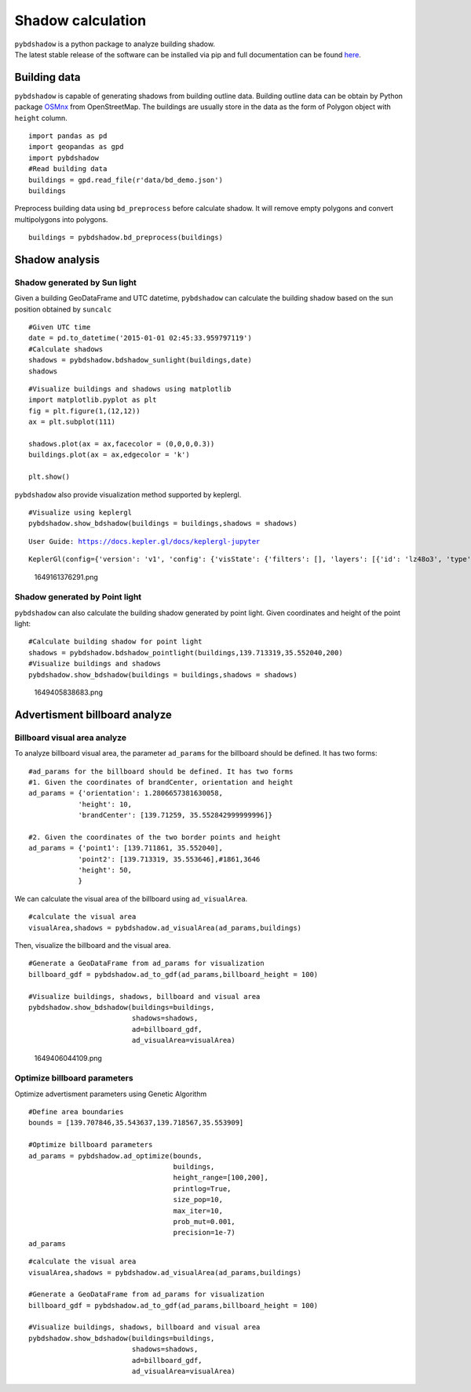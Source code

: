 .. _example:

*****************************
Shadow calculation
*****************************

| ``pybdshadow`` is a python package to analyze building shadow.
| The latest stable release of the software can be installed via pip and
  full documentation can be found
  `here <https://pybdshadow.readthedocs.io/en/latest/>`__.

Building data
=============

``pybdshadow`` is capable of generating shadows from building outline
data. Building outline data can be obtain by Python package
`OSMnx <https://osmnx.readthedocs.io/en/stable/>`__ from OpenStreetMap.
The buildings are usually store in the data as the form of Polygon
object with ``height`` column.

::

    import pandas as pd
    import geopandas as gpd
    import pybdshadow
    #Read building data
    buildings = gpd.read_file(r'data/bd_demo.json')
    buildings




.. raw:: html

    <div>
    <style scoped>
        .dataframe tbody tr th:only-of-type {
            vertical-align: middle;
        }
    
        .dataframe tbody tr th {
            vertical-align: top;
        }
    
        .dataframe thead th {
            text-align: right;
        }
    </style>
    <table border="1" class="dataframe">
      <thead>
        <tr style="text-align: right;">
          <th></th>
          <th>id</th>
          <th>height</th>
          <th>x</th>
          <th>y</th>
          <th>geometry</th>
        </tr>
      </thead>
      <tbody>
        <tr>
          <th>0</th>
          <td>0</td>
          <td>42</td>
          <td>139.698802</td>
          <td>35.533816</td>
          <td>POLYGON ((139.69831 35.53380, 139.69831 35.533...</td>
        </tr>
        <tr>
          <th>1</th>
          <td>1</td>
          <td>9</td>
          <td>139.698402</td>
          <td>35.534030</td>
          <td>POLYGON ((139.69799 35.53417, 139.69799 35.533...</td>
        </tr>
        <tr>
          <th>2</th>
          <td>2</td>
          <td>45</td>
          <td>139.698491</td>
          <td>35.534637</td>
          <td>POLYGON ((139.69864 35.53445, 139.69863 35.534...</td>
        </tr>
        <tr>
          <th>3</th>
          <td>3</td>
          <td>9</td>
          <td>139.698784</td>
          <td>35.534735</td>
          <td>POLYGON ((139.69864 35.53477, 139.69866 35.534...</td>
        </tr>
        <tr>
          <th>4</th>
          <td>4</td>
          <td>90</td>
          <td>139.700506</td>
          <td>35.536064</td>
          <td>POLYGON ((139.70015 35.53590, 139.70039 35.535...</td>
        </tr>
        <tr>
          <th>...</th>
          <td>...</td>
          <td>...</td>
          <td>...</td>
          <td>...</td>
          <td>...</td>
        </tr>
        <tr>
          <th>1369</th>
          <td>27826</td>
          <td>5</td>
          <td>139.708790</td>
          <td>35.552112</td>
          <td>POLYGON ((139.70876 35.55223, 139.70869 35.552...</td>
        </tr>
        <tr>
          <th>1370</th>
          <td>27827</td>
          <td>43</td>
          <td>139.706311</td>
          <td>35.551746</td>
          <td>POLYGON ((139.70637 35.55183, 139.70621 35.551...</td>
        </tr>
        <tr>
          <th>1371</th>
          <td>27828</td>
          <td>16</td>
          <td>139.705786</td>
          <td>35.551667</td>
          <td>POLYGON ((139.70583 35.55179, 139.70572 35.551...</td>
        </tr>
        <tr>
          <th>1372</th>
          <td>27829</td>
          <td>14</td>
          <td>139.708900</td>
          <td>35.551267</td>
          <td>POLYGON ((139.70867 35.55133, 139.70867 35.551...</td>
        </tr>
        <tr>
          <th>1373</th>
          <td>27830</td>
          <td>16</td>
          <td>139.708320</td>
          <td>35.550467</td>
          <td>POLYGON ((139.70837 35.55071, 139.70823 35.550...</td>
        </tr>
      </tbody>
    </table>
    <p>1374 rows × 5 columns</p>
    </div>



Preprocess building data using ``bd_preprocess`` before calculate
shadow. It will remove empty polygons and convert multipolygons into
polygons.

::

    buildings = pybdshadow.bd_preprocess(buildings)

Shadow analysis
===============

Shadow generated by Sun light
-----------------------------

Given a building GeoDataFrame and UTC datetime, ``pybdshadow`` can
calculate the building shadow based on the sun position obtained by
``suncalc``

::

    #Given UTC time
    date = pd.to_datetime('2015-01-01 02:45:33.959797119')
    #Calculate shadows
    shadows = pybdshadow.bdshadow_sunlight(buildings,date)
    shadows




.. raw:: html

    <div>
    <style scoped>
        .dataframe tbody tr th:only-of-type {
            vertical-align: middle;
        }
    
        .dataframe tbody tr th {
            vertical-align: top;
        }
    
        .dataframe thead th {
            text-align: right;
        }
    </style>
    <table border="1" class="dataframe">
      <thead>
        <tr style="text-align: right;">
          <th></th>
          <th>building_id</th>
          <th>geometry</th>
        </tr>
      </thead>
      <tbody>
        <tr>
          <th>0</th>
          <td>0</td>
          <td>POLYGON ((139.69831 35.53380, 139.69831 35.533...</td>
        </tr>
        <tr>
          <th>1</th>
          <td>1</td>
          <td>POLYGON ((139.69881 35.53389, 139.69881 35.533...</td>
        </tr>
        <tr>
          <th>2</th>
          <td>2</td>
          <td>POLYGON ((139.69837 35.53484, 139.69837 35.535...</td>
        </tr>
        <tr>
          <th>3</th>
          <td>3</td>
          <td>POLYGON ((139.69864 35.53477, 139.69864 35.534...</td>
        </tr>
        <tr>
          <th>4</th>
          <td>4</td>
          <td>POLYGON ((139.70015 35.53590, 139.70016 35.535...</td>
        </tr>
        <tr>
          <th>...</th>
          <td>...</td>
          <td>...</td>
        </tr>
        <tr>
          <th>1366</th>
          <td>1366</td>
          <td>POLYGON ((139.70882 35.55199, 139.70882 35.551...</td>
        </tr>
        <tr>
          <th>1367</th>
          <td>1367</td>
          <td>POLYGON ((139.70621 35.55182, 139.70621 35.552...</td>
        </tr>
        <tr>
          <th>1368</th>
          <td>1368</td>
          <td>POLYGON ((139.70570 35.55159, 139.70570 35.551...</td>
        </tr>
        <tr>
          <th>1369</th>
          <td>1369</td>
          <td>POLYGON ((139.70867 35.55133, 139.70867 35.551...</td>
        </tr>
        <tr>
          <th>1370</th>
          <td>1370</td>
          <td>POLYGON ((139.70823 35.55070, 139.70823 35.550...</td>
        </tr>
      </tbody>
    </table>
    <p>1371 rows × 2 columns</p>
    </div>



::

    #Visualize buildings and shadows using matplotlib
    import matplotlib.pyplot as plt
    fig = plt.figure(1,(12,12))
    ax = plt.subplot(111)
    
    shadows.plot(ax = ax,facecolor = (0,0,0,0.3))
    buildings.plot(ax = ax,edgecolor = 'k')
    
    plt.show()



.. image:: output_10_0.png


``pybdshadow`` also provide visualization method supported by keplergl.

::

    #Visualize using keplergl
    pybdshadow.show_bdshadow(buildings = buildings,shadows = shadows)


.. parsed-literal::

    User Guide: https://docs.kepler.gl/docs/keplergl-jupyter



.. parsed-literal::

    KeplerGl(config={'version': 'v1', 'config': {'visState': {'filters': [], 'layers': [{'id': 'lz48o3', 'type': '…


.. figure:: https://github.com/ni1o1/pybdshadow/raw/main/image/README/1649161376291.png
   :alt: 1649161376291.png

   1649161376291.png

Shadow generated by Point light
-------------------------------

``pybdshadow`` can also calculate the building shadow generated by point
light. Given coordinates and height of the point light:

::

    #Calculate building shadow for point light
    shadows = pybdshadow.bdshadow_pointlight(buildings,139.713319,35.552040,200)
    #Visualize buildings and shadows
    pybdshadow.show_bdshadow(buildings = buildings,shadows = shadows)


.. figure:: https://github.com/ni1o1/pybdshadow/raw/main/image/README/1649405838683.png
   :alt: 1649405838683.png

   1649405838683.png

Advertisment billboard analyze
==============================

Billboard visual area analyze
-----------------------------

To analyze billboard visual area, the parameter ``ad_params`` for the
billboard should be defined. It has two forms:

::

    #ad_params for the billboard should be defined. It has two forms
    #1. Given the coordinates of brandCenter, orientation and height
    ad_params = {'orientation': 1.2806657381630058,
                'height': 10,
                'brandCenter': [139.71259, 35.552842999999996]} 
    
    #2. Given the coordinates of the two border points and height
    ad_params = {'point1': [139.711861, 35.552040],
                'point2': [139.713319, 35.553646],#1861,3646
                'height': 50,
                }

We can calculate the visual area of the billboard using
``ad_visualArea``.

::

    #calculate the visual area
    visualArea,shadows = pybdshadow.ad_visualArea(ad_params,buildings)

Then, visualize the billboard and the visual area.

::

    
    
    #Generate a GeoDataFrame from ad_params for visualization
    billboard_gdf = pybdshadow.ad_to_gdf(ad_params,billboard_height = 100)
    
    #Visualize buildings, shadows, billboard and visual area
    pybdshadow.show_bdshadow(buildings=buildings,
                             shadows=shadows,
                             ad=billboard_gdf,
                             ad_visualArea=visualArea)


.. figure:: https://github.com/ni1o1/pybdshadow/raw/main/image/README/1649406044109.png
   :alt: 1649406044109.png

   1649406044109.png

Optimize billboard parameters
-----------------------------

Optimize advertisment parameters using Genetic Algorithm

::

    #Define area boundaries
    bounds = [139.707846,35.543637,139.718567,35.553909]
    
    #Optimize billboard parameters
    ad_params = pybdshadow.ad_optimize(bounds,
                                       buildings,
                                       height_range=[100,200],
                                       printlog=True,
                                       size_pop=10,
                                       max_iter=10,
                                       prob_mut=0.001,
                                       precision=1e-7)
    ad_params


::

    #calculate the visual area
    visualArea,shadows = pybdshadow.ad_visualArea(ad_params,buildings)
    
    #Generate a GeoDataFrame from ad_params for visualization
    billboard_gdf = pybdshadow.ad_to_gdf(ad_params,billboard_height = 100)
    
    #Visualize buildings, shadows, billboard and visual area
    pybdshadow.show_bdshadow(buildings=buildings,
                             shadows=shadows,
                             ad=billboard_gdf,
                             ad_visualArea=visualArea)
